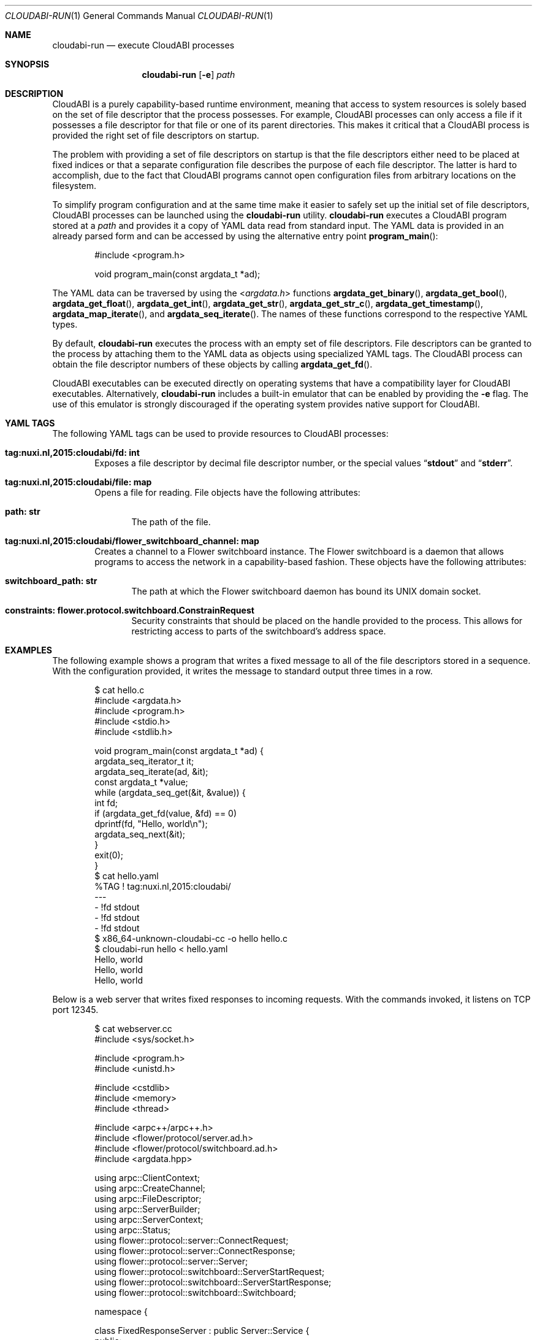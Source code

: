.\" Copyright (c) 2015-2017 Nuxi, https://nuxi.nl/
.\" All rights reserved.
.\"
.\" Redistribution and use in source and binary forms, with or without
.\" modification, are permitted provided that the following conditions
.\" are met:
.\" 1. Redistributions of source code must retain the above copyright
.\"    notice, this list of conditions and the following disclaimer.
.\" 2. Redistributions in binary form must reproduce the above copyright
.\"    notice, this list of conditions and the following disclaimer in the
.\"    documentation and/or other materials provided with the distribution.
.\"
.\" THIS SOFTWARE IS PROVIDED BY THE AUTHOR AND CONTRIBUTORS ``AS IS'' AND
.\" ANY EXPRESS OR IMPLIED WARRANTIES, INCLUDING, BUT NOT LIMITED TO, THE
.\" IMPLIED WARRANTIES OF MERCHANTABILITY AND FITNESS FOR A PARTICULAR PURPOSE
.\" ARE DISCLAIMED.  IN NO EVENT SHALL THE AUTHOR OR CONTRIBUTORS BE LIABLE
.\" FOR ANY DIRECT, INDIRECT, INCIDENTAL, SPECIAL, EXEMPLARY, OR CONSEQUENTIAL
.\" DAMAGES (INCLUDING, BUT NOT LIMITED TO, PROCUREMENT OF SUBSTITUTE GOODS
.\" OR SERVICES; LOSS OF USE, DATA, OR PROFITS; OR BUSINESS INTERRUPTION)
.\" HOWEVER CAUSED AND ON ANY THEORY OF LIABILITY, WHETHER IN CONTRACT, STRICT
.\" LIABILITY, OR TORT (INCLUDING NEGLIGENCE OR OTHERWISE) ARISING IN ANY WAY
.\" OUT OF THE USE OF THIS SOFTWARE, EVEN IF ADVISED OF THE POSSIBILITY OF
.\" SUCH DAMAGE.
.Dd August 29, 2017
.Dt CLOUDABI-RUN 1
.Os
.Sh NAME
.Nm cloudabi-run
.Nd "execute CloudABI processes"
.Sh SYNOPSIS
.Nm
.Op Fl e
.Ar path
.Sh DESCRIPTION
CloudABI is a purely capability-based runtime environment,
meaning that access to system resources is solely based on the set of
file descriptor that the process possesses.
For example,
CloudABI processes can only access a file if it possesses a file
descriptor for that file or one of its parent directories.
This makes it critical that a CloudABI process is provided the right set
of file descriptors on startup.
.Pp
The problem with providing a set of file descriptors on startup is that
the file descriptors either need to be placed at fixed indices or that a
separate configuration file describes the purpose of each file
descriptor.
The latter is hard to accomplish,
due to the fact that CloudABI programs cannot open configuration files
from arbitrary locations on the filesystem.
.Pp
To simplify program configuration and at the same time make it easier to
safely set up the initial set of file descriptors,
CloudABI processes can be launched using the
.Nm
utility.
.Nm
executes a CloudABI program stored at a
.Ar path
and provides it a copy of YAML data read from standard input.
The YAML data is provided in an already parsed form and can be accessed
by using the alternative entry point
.Fn program_main :
.Bd -literal -offset indent
#include <program.h>

void program_main(const argdata_t *ad);
.Ed
.Pp
The YAML data can be traversed by using the
.In argdata.h
functions
.Fn argdata_get_binary ,
.Fn argdata_get_bool ,
.Fn argdata_get_float ,
.Fn argdata_get_int ,
.Fn argdata_get_str ,
.Fn argdata_get_str_c ,
.Fn argdata_get_timestamp ,
.Fn argdata_map_iterate ,
and
.Fn argdata_seq_iterate .
The names of these functions correspond to the respective YAML types.
.Pp
By default,
.Nm
executes the process with an empty set of file descriptors.
File descriptors can be granted to the process by attaching them to the
YAML data as objects using specialized YAML tags.
The CloudABI process can obtain the file descriptor numbers of these
objects by calling
.Fn argdata_get_fd .
.Pp
CloudABI executables can be executed directly on operating systems that
have a compatibility layer for CloudABI executables.
Alternatively,
.Nm
includes a built-in emulator that can be enabled by providing the
.Fl e
flag.
The use of this emulator is strongly discouraged if the operating system
provides native support for CloudABI.
.Sh YAML TAGS
The following YAML tags can be used to provide resources to CloudABI
processes:
.Bl -tag -width "Four"
.It Cm "tag:nuxi.nl,2015:cloudabi/fd: int"
Exposes a file descriptor by decimal file descriptor number,
or the special values
.Dq Li stdout
and
.Dq Li stderr .
.It Cm "tag:nuxi.nl,2015:cloudabi/file: map"
Opens a file for reading.
File objects have the following attributes:
.Bl -tag -width "Four"
.It Cm "path: str"
The path of the file.
.El
.It Cm "tag:nuxi.nl,2015:cloudabi/flower_switchboard_channel: map"
Creates a channel to a Flower switchboard instance.
The Flower switchboard is a daemon that allows programs to access the
network in a capability-based fashion.
These objects have the following attributes:
.Bl -tag -width "Four"
.It Cm "switchboard_path: str"
The path at which the Flower switchboard daemon has bound its UNIX
domain socket.
.It Cm "constraints: flower.protocol.switchboard.ConstrainRequest"
Security constraints that should be placed on the handle provided to the
process.
This allows for restricting access to parts of the switchboard's address
space.
.El
.El
.Sh EXAMPLES
The following example shows a program that writes a fixed message to all
of the file descriptors stored in a sequence.
With the configuration provided,
it writes the message to standard output three times in a row.
.Bd -literal -offset indent
$ cat hello.c
#include <argdata.h>
#include <program.h>
#include <stdio.h>
#include <stdlib.h>

void program_main(const argdata_t *ad) {
  argdata_seq_iterator_t it;
  argdata_seq_iterate(ad, &it);
  const argdata_t *value;
  while (argdata_seq_get(&it, &value)) {
    int fd;
    if (argdata_get_fd(value, &fd) == 0)
      dprintf(fd, "Hello, world\\n");
    argdata_seq_next(&it);
  }
  exit(0);
}
$ cat hello.yaml
%TAG ! tag:nuxi.nl,2015:cloudabi/
---
- !fd stdout
- !fd stdout
- !fd stdout
$ x86_64-unknown-cloudabi-cc -o hello hello.c
$ cloudabi-run hello < hello.yaml
Hello, world
Hello, world
Hello, world
.Ed
.Pp
Below is a web server that writes fixed responses to incoming requests.
With the commands invoked,
it listens on TCP port 12345.
.Bd -literal -offset indent
$ cat webserver.cc
#include <sys/socket.h>

#include <program.h>
#include <unistd.h>

#include <cstdlib>
#include <memory>
#include <thread>

#include <arpc++/arpc++.h>
#include <flower/protocol/server.ad.h>
#include <flower/protocol/switchboard.ad.h>
#include <argdata.hpp>

using arpc::ClientContext;
using arpc::CreateChannel;
using arpc::FileDescriptor;
using arpc::ServerBuilder;
using arpc::ServerContext;
using arpc::Status;
using flower::protocol::server::ConnectRequest;
using flower::protocol::server::ConnectResponse;
using flower::protocol::server::Server;
using flower::protocol::switchboard::ServerStartRequest;
using flower::protocol::switchboard::ServerStartResponse;
using flower::protocol::switchboard::Switchboard;

namespace {

class FixedResponseServer : public Server::Service {
 public:
  Status Connect(ServerContext* context, const ConnectRequest* request,
                 ConnectResponse* response) override {
    // Process the request asynchronously.
    std::thread([connection{request->client()}]() {
      // Write a fixed HTTP response.
      const char response[] =
          "HTTP/1.1 200 OK\\r\\n"
          "Content-Type: text/plain\\r\\n"
          "Content-Length: 13\\r\\n\\r\\n"
          "Hello, world\\n";
      write(connection->get(), response, sizeof(response) - 1);

      // Wait for the client to close the connection.
      shutdown(connection->get(), SHUT_WR);
      char discard[4096];
      while (read(connection->get(), discard, sizeof(discard)) > 0) {
      }
      close(connection->get());
    })
        .detach();
    return Status::OK;
  }
};

}  // namespace

void program_main(const argdata_t* ad) {
  // Start a server through the switchboard.
  ServerStartResponse response;
  {
    std::shared_ptr<Switchboard::Stub> stub = Switchboard::NewStub(
        CreateChannel(std::make_unique<FileDescriptor>(ad->as_fd())));
    ClientContext context;
    ServerStartRequest request;
    if (Status status = stub->ServerStart(&context, request, &response);
        !status.ok())
      std::exit(1);
  }

  // Process incoming requests.
  ServerBuilder builder(response.server());
  FixedResponseServer fixed_response_server;
  builder.RegisterService(&fixed_response_server);
  for (auto server = builder.Build(); server->HandleRequest() == 0;) {
  }
  std::exit(1);
}
$ cat webserver.yaml
%TAG ! tag:nuxi.nl,2015:cloudabi/
---
!flower_switchboard_handle
  switchboard_path: /tmp/switchboard
  constraints:
    rights: [SERVER_START]
    in_labels:
      prog: webserver
$ x86_64-unknown-cloudabi-c++ -o webserver webserver.cc -std=c++1z -larpc
$ flower_switchboard /tmp/switchboard &
$ cloudabi-run webserver < webserver.yaml &
$ flower_ingress_accept 0.0.0.0:12345 /tmp/switchboard '{"prog": "webserver"}' &
$ curl http://localhost:12345/
Hello, world
.Ed
.Sh IMPLEMENTATION NOTES
.Nm
invokes a helper utility called
.Nm cloudabi-reexec
before executing the executable stored at
.Ar path .
.Nm cloudabi-reexec
is a CloudABI executable that merely acts as a proxy to guarantee that
the process already runs in capabilities mode before executing the
requested binary,
making it safe to run
.Nm
on third-party executables.
.Pp
As CloudABI's
.Fn program_exec
function scans the argument data to obtain a list of file descriptors
that need to be retained in the new process,
.Nm
guarantees that any file descriptors that are not specified in the YAML
data are closed.
File descriptors are renumbered to be contiguous, starting at file
descriptor zero.
.Pp
The emulator makes no attempt to sandbox the execution of running
processes.
It should therefore only be used for development and testing purposes.
Using it in production is strongly discouraged.
.Sh AUTHORS
CloudABI has been developed by Nuxi, the Netherlands:
.Pa https://nuxi.nl/ .
